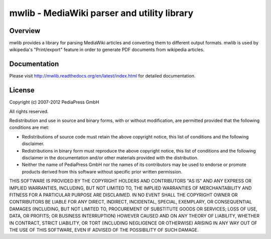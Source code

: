 .. -*- mode: rst; coding: utf-8 -*-

======================================================================
mwlib - MediaWiki parser and utility library
======================================================================


Overview
======================================================================
mwlib provides a library for parsing MediaWiki articles and
converting them to different output formats. mwlib is used by
wikipedia's "Print/export" feature in order to generate PDF documents
from wikipedia articles.

Documentation
=================
Please visit http://mwlib.readthedocs.org/en/latest/index.html for
detailed documentation.

License
======================================================================
Copyright (c) 2007-2012 PediaPress GmbH

All rights reserved.

Redistribution and use in source and binary forms, with or without
modification, are permitted provided that the following conditions are
met:

* Redistributions of source code must retain the above copyright
  notice, this list of conditions and the following disclaimer.

* Redistributions in binary form must reproduce the above
  copyright notice, this list of conditions and the following
  disclaimer in the documentation and/or other materials provided
  with the distribution. 

* Neither the name of PediaPress GmbH nor the names of its
  contributors may be used to endorse or promote products derived
  from this software without specific prior written permission. 

THIS SOFTWARE IS PROVIDED BY THE COPYRIGHT HOLDERS AND CONTRIBUTORS
"AS IS" AND ANY EXPRESS OR IMPLIED WARRANTIES, INCLUDING, BUT NOT
LIMITED TO, THE IMPLIED WARRANTIES OF MERCHANTABILITY AND FITNESS FOR
A PARTICULAR PURPOSE ARE DISCLAIMED. IN NO EVENT SHALL THE COPYRIGHT OWNER OR
CONTRIBUTORS BE LIABLE FOR ANY DIRECT, INDIRECT, INCIDENTAL, SPECIAL,
EXEMPLARY, OR CONSEQUENTIAL DAMAGES (INCLUDING, BUT NOT LIMITED TO,
PROCUREMENT OF SUBSTITUTE GOODS OR SERVICES; LOSS OF USE, DATA, OR
PROFITS; OR BUSINESS INTERRUPTION) HOWEVER CAUSED AND ON ANY THEORY OF
LIABILITY, WHETHER IN CONTRACT, STRICT LIABILITY, OR TORT (INCLUDING
NEGLIGENCE OR OTHERWISE) ARISING IN ANY WAY OUT OF THE USE OF THIS
SOFTWARE, EVEN IF ADVISED OF THE POSSIBILITY OF SUCH DAMAGE.

.. _SpamBayes: http://spambayes.sourceforge.net/
